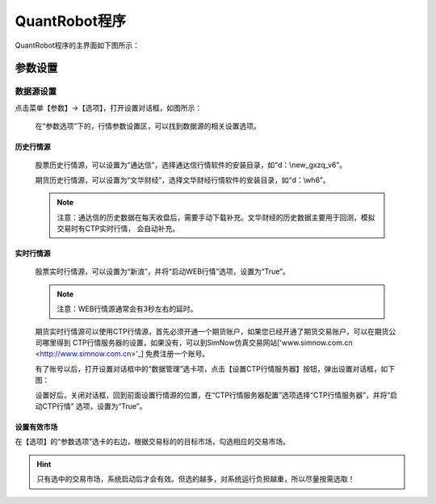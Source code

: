 .. _simulation-sims:

==================
QuantRobot程序
==================


QuantRobot程序的主界面如下图所示：

.. image:: /_static/images/quantrobot_000.png
    :align: center


参数设置
===========================


数据源设置
---------------------------
点击菜单【参数】->【选项】，打开设置对话框，如图所示：

    .. image:: /_static/images/setting_dlg.png
        :align: center

    在“参数选项”下的，行情参数设置区，可以找到数据源的相关设置选项。

历史行情源
~~~~~~~~~~~~~~~~~~~~

    股票历史行情源，可以设置为“通达信”，选择通达信行情软件的安装目录，如“d：\\new_gxzq_v6”。

    期货历史行情源，可以设置为“文华财经”，选择文华财经行情软件的安装目录，如“d：\\wh6”。

    .. note::
        注意：通达信的历史数据在每天收盘后，需要手动下载补充。文华财经的历史数据主要用于回测，模拟交易时有CTP实时行情，
        会自动补充。

实时行情源
~~~~~~~~~~~~~~~~~~~~

    股票实时行情源，可以设置为“新浪”，并将“启动WEB行情”选项，设置为“True”。

    .. note::
        注意：WEB行情源通常会有3秒左右的延时。

    期货实时行情源可以使用CTP行情源，首先必须开通一个期货账户，如果您已经开通了期货交易账户，可以在期货公司哪里得到
    CTP行情服务器的设置，如果没有，可以到SimNow仿真交易网站['www.simnow.com.cn <http://www.simnow.com.cn>'_]
    免费注册一个账号。

    有了账号以后，打开设置对话框中的“数据管理”选卡项，点击【设置CTP行情服务器】按钮，弹出设置对话框，如下图：

    .. image:: /_static/images/setting_dlg_ctp.png
        :align: center

    设置好后，关闭对话框，回到前面设置行情源的位置，在“CTP行情服务器配置”选项选择“CTP行情服务器”，并将“启动CTP行情”
    选项，设置为“True”。

设置有效市场
~~~~~~~~~~~~~~~~~~~~

在【选项】的“参数选项”选卡的右边，根据交易标的的目标市场，勾选相应的交易市场。

.. hint::
    只有选中的交易市场，系统启动后才会有效。但选的越多，对系统运行负担越重，所以尽量按需选取！

